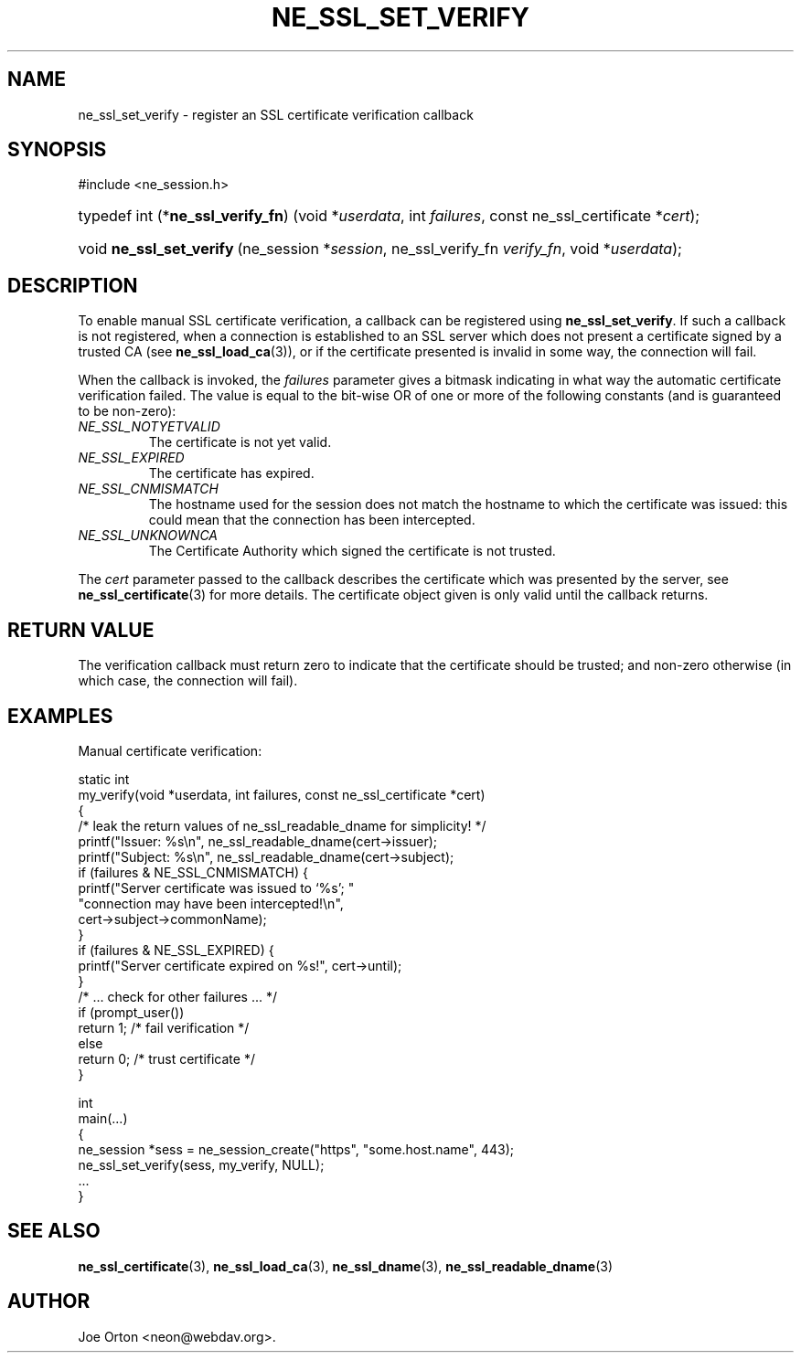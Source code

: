.\"Generated by db2man.xsl. Don't modify this, modify the source.
.de Sh \" Subsection
.br
.if t .Sp
.ne 5
.PP
\fB\\$1\fR
.PP
..
.de Sp \" Vertical space (when we can't use .PP)
.if t .sp .5v
.if n .sp
..
.de Ip \" List item
.br
.ie \\n(.$>=3 .ne \\$3
.el .ne 3
.IP "\\$1" \\$2
..
.TH "NE_SSL_SET_VERIFY" 3 " 8 October 2002" "neon 0.23.5" "neon API reference"
.SH NAME
ne_ssl_set_verify \- register an SSL certificate verification callback
.SH "SYNOPSIS"
.ad l
.hy 0

#include <ne_session.h>
.sp
.HP 34
typedef\ int\ (*\fBne_ssl_verify_fn\fR)\ (void\ *\fIuserdata\fR, int\ \fIfailures\fR, const\ ne_ssl_certificate\ *\fIcert\fR);
.HP 24
void\ \fBne_ssl_set_verify\fR\ (ne_session\ *\fIsession\fR, ne_ssl_verify_fn\ \fIverify_fn\fR, void\ *\fIuserdata\fR);
.ad
.hy

.SH "DESCRIPTION"

.PP
To enable manual SSL certificate verification, a callback can be registered using \fBne_ssl_set_verify\fR. If such a callback is not registered, when a connection is established to an SSL server which does not present a certificate signed by a trusted CA (see \fBne_ssl_load_ca\fR(3)), or if the certificate presented is invalid in some way, the connection will fail.

.PP
When the callback is invoked, the \fIfailures\fR parameter gives a bitmask indicating in what way the automatic certificate verification failed. The value is equal to the bit-wise OR of one or more of the following constants (and is guaranteed to be non-zero):

.TP
\fINE_SSL_NOTYETVALID\fR
The certificate is not yet valid.

.TP
\fINE_SSL_EXPIRED\fR
The certificate has expired.

.TP
\fINE_SSL_CNMISMATCH\fR
The hostname used for the session does not match the hostname to which the certificate was issued: this could mean that the connection has been intercepted.

.TP
\fINE_SSL_UNKNOWNCA\fR
The Certificate Authority which signed the certificate is not trusted.

.PP
The \fIcert\fR parameter passed to the callback describes the certificate which was presented by the server, see \fBne_ssl_certificate\fR(3) for more details. The certificate object given is only valid until the callback returns.

.SH "RETURN VALUE"

.PP
The verification callback must return zero to indicate that the certificate should be trusted; and non-zero otherwise (in which case, the connection will fail).

.SH "EXAMPLES"

.PP
Manual certificate verification:

.nf

static int
my_verify(void *userdata, int failures, const ne_ssl_certificate *cert)
{
   /* leak the return values of ne_ssl_readable_dname for simplicity! */
   printf("Issuer: %s\\n", ne_ssl_readable_dname(cert->issuer);
   printf("Subject: %s\\n", ne_ssl_readable_dname(cert->subject);
   if (failures & NE_SSL_CNMISMATCH) {
      printf("Server certificate was issued to `%s'; "
             "connection may have been intercepted!\\n",
             cert->subject->commonName);
   }
   if (failures & NE_SSL_EXPIRED) {
      printf("Server certificate expired on %s!", cert->until);
   }
   /* ... check for other failures ... */
   if (prompt_user())
      return 1; /* fail verification */
   else
      return 0; /* trust certificate */
}

int
main(...)
{
    ne_session *sess = ne_session_create("https", "some.host.name", 443);
    ne_ssl_set_verify(sess, my_verify, NULL);
    ...
}
.fi

.SH "SEE ALSO"

.PP
\fBne_ssl_certificate\fR(3), \fBne_ssl_load_ca\fR(3), \fBne_ssl_dname\fR(3), \fBne_ssl_readable_dname\fR(3)

.SH AUTHOR
Joe Orton <neon@webdav.org>.
